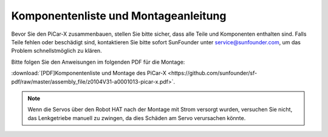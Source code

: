 .. _assembly_instructions:

Komponentenliste und Montageanleitung
==========================================

Bevor Sie den PiCar-X zusammenbauen, stellen Sie bitte sicher, dass alle Teile und Komponenten enthalten sind. Falls Teile fehlen oder beschädigt sind, kontaktieren Sie bitte sofort SunFounder unter service@sunfounder.com, um das Problem schnellstmöglich zu klären.

Bitte folgen Sie den Anweisungen im folgenden PDF für die Montage:

:download:`[PDF]Komponentenliste und Montage des PiCar-X <https://github.com/sunfounder/sf-pdf/raw/master/assembly_file/z0104V31-a0001013-picar-x.pdf>`.

.. note::
    Wenn die Servos über den Robot HAT nach der Montage mit Strom versorgt wurden, versuchen Sie nicht, das Lenkgetriebe manuell zu zwingen, da dies Schäden am Servo verursachen könnte.

